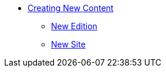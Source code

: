 * xref:newcontent.adoc[Creating New Content]
** xref:newcontent-edition.adoc[New Edition]
** xref:newcontent-site.adoc[New Site]
